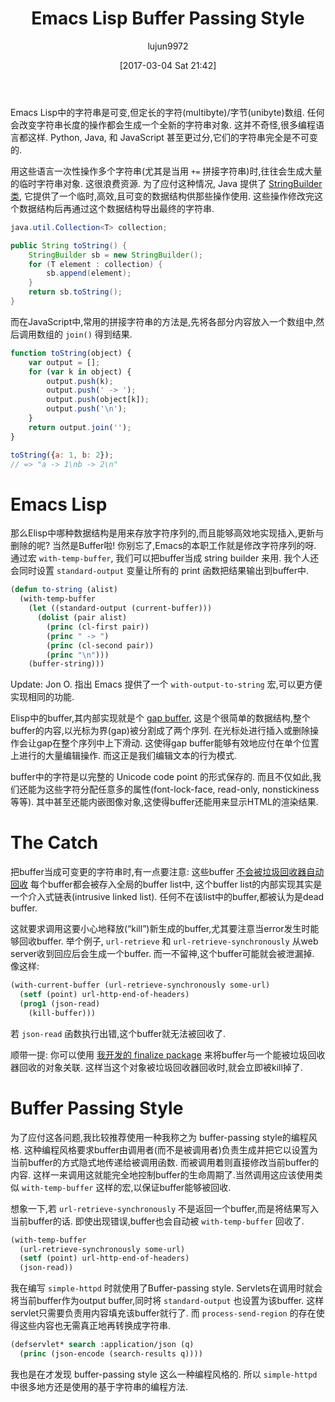 #+TITLE: Emacs Lisp Buffer Passing Style
#+URL: http://nullprogram.com/blog/2014/05/27/
#+AUTHOR: lujun9972
#+TAGS: elisp-common
#+DATE: [2017-03-04 Sat 21:42]
#+LANGUAGE:  zh-CN
#+OPTIONS:  H:6 num:nil toc:t \n:nil ::t |:t ^:nil -:nil f:t *:t <:nil

Emacs Lisp中的字符串是可变,但定长的字符(multibyte)/字节(unibyte)数组.
任何会改变字符串长度的操作都会生成一个全新的字符串对象.
这并不奇怪,很多编程语言都这样. Python, Java, 和 JavaScript 甚至更过分,它们的字符串完全是不可变的.

用这些语言一次性操作多个字符串(尤其是当用 ~+=~ 拼接字符串)时,往往会生成大量的临时字符串对象. 这很浪费资源.
为了应付这种情况, Java 提供了 [[http://docs.oracle.com/javase/7/docs/api/java/lang/StringBuffer.html][StringBuilder 类]], 它提供了一个临时,高效,且可变的数据结构供那些操作使用. 
这些操作修改完这个数据结构后再通过这个数据结构导出最终的字符串.

#+BEGIN_SRC java
  java.util.Collection<T> collection;

  public String toString() {
      StringBuilder sb = new StringBuilder();
      for (T element : collection) {
          sb.append(element);
      }
      return sb.toString();
  }
#+END_SRC

而在JavaScript中,常用的拼接字符串的方法是,先将各部分内容放入一个数组中,然后调用数组的 =join()= 得到结果.

#+BEGIN_SRC js
  function toString(object) {
      var output = [];
      for (var k in object) {
          output.push(k);
          output.push(' -> ');
          output.push(object[k]);
          output.push('\n');
      }
      return output.join('');
  }

  toString({a: 1, b: 2});
  // => "a -> 1\nb -> 2\n"
#+END_SRC

* Emacs Lisp

那么Elisp中哪种数据结构是用来存放字符序列的,而且能够高效地实现插入,更新与删除的呢? 当然是Buffer啦!
你别忘了,Emacs的本职工作就是修改字符序列的呀.
通过宏 =with-temp-buffer=, 我们可以把buffer当成 string builder 来用.
我个人还会同时设置 =standard-output= 变量让所有的 print 函数把结果输出到buffer中.

#+BEGIN_SRC emacs-lisp
  (defun to-string (alist)
    (with-temp-buffer
      (let ((standard-output (current-buffer)))
        (dolist (pair alist)
          (princ (cl-first pair))
          (princ " -> ")
          (princ (cl-second pair))
          (princ "\n")))
      (buffer-string)))
#+END_SRC

Update: Jon O. 指出 Emacs 提供了一个 =with-output-to-string= 宏,可以更方便实现相同的功能.

Elisp中的buffer,其内部实现就是个 [[http://en.wikipedia.org/wiki/Gap_buffer][gap buffer]], 这是个很简单的数据结构,整个buffer的内容,以光标为界(gap)被分割成了两个序列.
在光标处进行插入或删除操作会让gap在整个序列中上下滑动. 这使得gap buffer能够有效地应付在单个位置上进行的大量编辑操作.
而这正是我们编辑文本的行为模式.

buffer中的字符是以完整的 Unicode code point 的形式保存的.
而且不仅如此,我们还能为这些字符分配任意多的属性(font-lock-face, read-only, nonstickiness等等).
其中甚至还能内嵌图像对象,这使得buffer还能用来显示HTML的渲染结果.

* The Catch

把buffer当成可变更的字符串时,有一点要注意: 这些buffer [[http://nullprogram.com/blog/2014/01/27/][不会被垃圾回收器自动回收]]
每个buffer都会被存入全局的buffer list中, 这个buffer list的内部实现其实是一个介入式链表(intrusive linked list). 
任何不在该list中的buffer,都被认为是dead buffer.

这就要求调用这要小心地释放(“kill”)新生成的buffer,尤其要注意当error发生时能够回收buffer.
举个例子, =url-retrieve= 和 =url-retrieve-synchronously= 从web server收到回应后会生成一个buffer.
而一不留神,这个buffer可能就会被泄漏掉. 像这样:

#+BEGIN_SRC emacs-lisp
  (with-current-buffer (url-retrieve-synchronously some-url)
    (setf (point) url-http-end-of-headers)
    (prog1 (json-read)
      (kill-buffer)))
#+END_SRC

若 =json-read= 函数执行出错,这个buffer就无法被回收了.

顺带一提: 你可以使用 [[https://github.com/skeeto/elisp-finalize][我开发的 finalize package]] 来将buffer与一个能被垃圾回收器回收的对象关联.
这样当这个对象被垃圾回收器回收时,就会立即被kill掉了.

* Buffer Passing Style

为了应付这各问题,我比较推荐使用一种我称之为 buffer-passing style的编程风格.
这种编程风格要求buffer由调用者(而不是被调用者)负责生成并把它以设置为当前buffer的方式隐式地传递给被调用函数.
而被调用着则直接修改当前buffer的内容. 这样一来调用这就能完全地控制buffer的生命周期了.当然调用这应该使用类似 =with-temp-buffer= 这样的宏,以保证buffer能够被回收.

想象一下,若 =url-retrieve-synchronously= 不是返回一个buffer,而是将结果写入当前buffer的话.
即使出现错误,buffer也会自动被 =with-temp-buffer= 回收了.

#+BEGIN_SRC emacs-lisp
  (with-temp-buffer
    (url-retrieve-synchronously some-url)
    (setf (point) url-http-end-of-headers)
    (json-read))
#+END_SRC

我在编写 =simple-httpd= 时就使用了Buffer-passing style. 
Servlets在调用时就会将当前buffer作为output buffer,同时将 =standard-output= 也设置为该buffer.
这样servlet只需要负责用内容填充该buffer就行了. 而 =process-send-region= 的存在使得这些内容也无需真正地再转换成字符串.

#+BEGIN_SRC emacs-lisp
  (defservlet* search :application/json (q)
    (princ (json-encode (search-results q))))
#+END_SRC

我也是在才发现 buffer-passing style 这么一种编程风格的. 所以 =simple-httpd= 中很多地方还是使用的基于字符串的编程方法.
